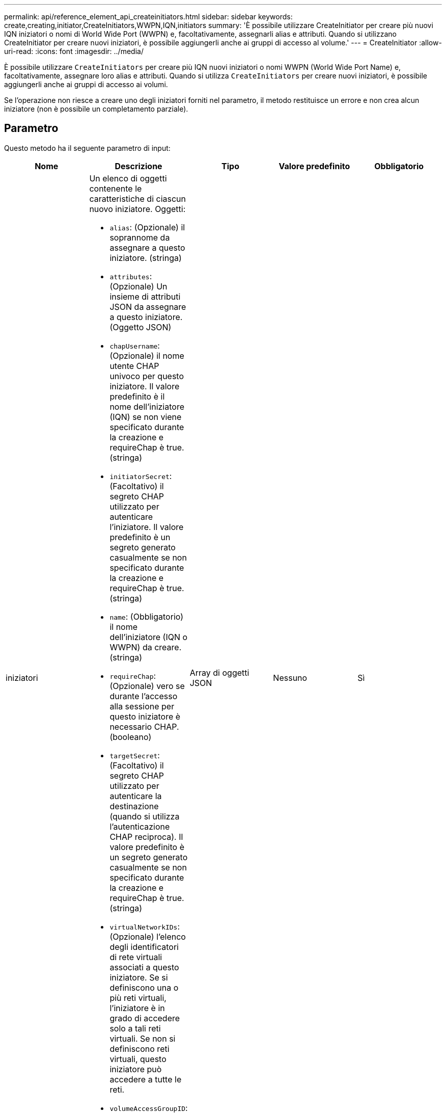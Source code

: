 ---
permalink: api/reference_element_api_createinitiators.html 
sidebar: sidebar 
keywords: create,creating,initiator,CreateInitiators,WWPN,IQN,initiators 
summary: 'È possibile utilizzare CreateInitiator per creare più nuovi IQN iniziatori o nomi di World Wide Port (WWPN) e, facoltativamente, assegnarli alias e attributi. Quando si utilizzano CreateInitiator per creare nuovi iniziatori, è possibile aggiungerli anche ai gruppi di accesso al volume.' 
---
= CreateInitiator
:allow-uri-read: 
:icons: font
:imagesdir: ../media/


[role="lead"]
È possibile utilizzare `CreateInitiators` per creare più IQN nuovi iniziatori o nomi WWPN (World Wide Port Name) e, facoltativamente, assegnare loro alias e attributi. Quando si utilizza `CreateInitiators` per creare nuovi iniziatori, è possibile aggiungerli anche ai gruppi di accesso ai volumi.

Se l'operazione non riesce a creare uno degli iniziatori forniti nel parametro, il metodo restituisce un errore e non crea alcun iniziatore (non è possibile un completamento parziale).



== Parametro

Questo metodo ha il seguente parametro di input:

|===
| Nome | Descrizione | Tipo | Valore predefinito | Obbligatorio 


 a| 
iniziatori
 a| 
Un elenco di oggetti contenente le caratteristiche di ciascun nuovo iniziatore. Oggetti:

* `alias`: (Opzionale) il soprannome da assegnare a questo iniziatore. (stringa)
* `attributes`: (Opzionale) Un insieme di attributi JSON da assegnare a questo iniziatore. (Oggetto JSON)
* `chapUsername`: (Opzionale) il nome utente CHAP univoco per questo iniziatore. Il valore predefinito è il nome dell'iniziatore (IQN) se non viene specificato durante la creazione e requireChap è true. (stringa)
* `initiatorSecret`: (Facoltativo) il segreto CHAP utilizzato per autenticare l'iniziatore. Il valore predefinito è un segreto generato casualmente se non specificato durante la creazione e requireChap è true. (stringa)
* `name`: (Obbligatorio) il nome dell'iniziatore (IQN o WWPN) da creare. (stringa)
* `requireChap`: (Opzionale) vero se durante l'accesso alla sessione per questo iniziatore è necessario CHAP. (booleano)
* `targetSecret`: (Facoltativo) il segreto CHAP utilizzato per autenticare la destinazione (quando si utilizza l'autenticazione CHAP reciproca). Il valore predefinito è un segreto generato casualmente se non specificato durante la creazione e requireChap è true. (stringa)
* `virtualNetworkIDs`: (Opzionale) l'elenco degli identificatori di rete virtuali associati a questo iniziatore. Se si definiscono una o più reti virtuali, l'iniziatore è in grado di accedere solo a tali reti virtuali. Se non si definiscono reti virtuali, questo iniziatore può accedere a tutte le reti.
* `volumeAccessGroupID`: (Opzionale) ID del gruppo di accesso al volume a cui verrà aggiunto l'iniziatore appena creato. (intero)

 a| 
Array di oggetti JSON
 a| 
Nessuno
 a| 
Sì

|===


== Valore restituito

Questo metodo ha il seguente valore restituito:

|===


| Nome | Descrizione | Tipo 


 a| 
iniziatori
 a| 
Elenco di oggetti che descrivono gli iniziatori appena creati.
 a| 
xref:reference_element_api_initiator.adoc[iniziatore] array

|===


== Errore

Questo metodo può restituire il seguente errore:

|===


| Nome | Descrizione 


 a| 
XInitialatorExists
 a| 
Restituito se il nome dell'iniziatore scelto esiste già.

|===


== Esempio di richiesta

Le richieste per questo metodo sono simili all'esempio seguente:

[listing]
----
{
  "id": 3291,
  "method": "CreateInitiators",
  "params": {
    "initiators": [
      {
        "name": "iqn.1993-08.org.debian:01:288170452",
        "alias": "example1"
      },
      {
        "name": "iqn.1993-08.org.debian:01:297817012",
        "alias": "example2"
      }
    ]
  }
}
----


== Esempio di risposta

Questo metodo restituisce una risposta simile all'esempio seguente:

[listing]
----
{
  "id": 3291,
  "result": {
    "initiators": [
      {
        "alias": "example1",
        "attributes": {},
        "initiatorID": 145,
        "initiatorName": "iqn.1993-08.org.debian:01:288170452",
        "volumeAccessGroups": []
      },
      {
        "alias": "example2",
        "attributes": {},
        "initiatorID": 146,
        "initiatorName": "iqn.1993-08.org.debian:01:297817012",
        "volumeAccessGroups": []
      }
    ]
  }
}
----


== Novità dalla versione

9,6



== Trova ulteriori informazioni

xref:reference_element_api_listinitiators.adoc[ListInitiator]
